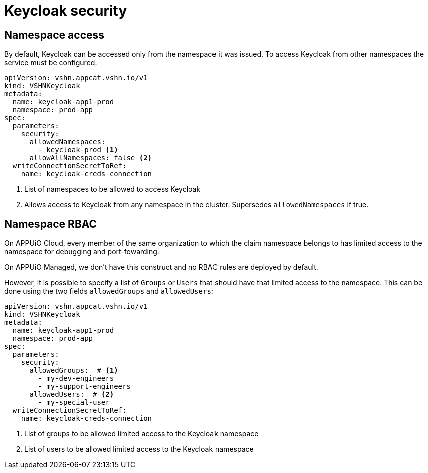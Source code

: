 = Keycloak security

== Namespace access

By default, Keycloak can be accessed only from the namespace it was issued.
To access Keycloak from other namespaces the service must be configured.

[source,yaml]
----
apiVersion: vshn.appcat.vshn.io/v1
kind: VSHNKeycloak
metadata:
  name: keycloak-app1-prod
  namespace: prod-app
spec:
  parameters:
    security:
      allowedNamespaces:
        - keycloak-prod <1>
      allowAllNamespaces: false <2>
  writeConnectionSecretToRef:
    name: keycloak-creds-connection
----

<1> List of namespaces to be allowed to access Keycloak
<2> Allows access to Keycloak from any namespace in the cluster. Supersedes `allowedNamespaces` if true.

== Namespace RBAC

On APPUiO Cloud, every member of the same organization to which the claim namespace belongs to has limited access to the namespace for debugging and port-fowarding.

On APPUiO Managed, we don't have this construct and no RBAC rules are deployed by default.

However, it is possible to specify a list of `Groups` or `Users` that should have that limited access to the namespace.
This can be done using the two fields `allowedGroups` and `allowedUsers`:

[source,yaml]
----
apiVersion: vshn.appcat.vshn.io/v1
kind: VSHNKeycloak
metadata:
  name: keycloak-app1-prod
  namespace: prod-app
spec:
  parameters:
    security:
      allowedGroups:  # <1>
        - my-dev-engineers
        - my-support-engineers
      allowedUsers:  # <2>
        - my-special-user
  writeConnectionSecretToRef:
    name: keycloak-creds-connection
----

<1> List of groups to be allowed limited access to the Keycloak namespace
<2> List of users to be allowed limited access to the Keycloak namespace
